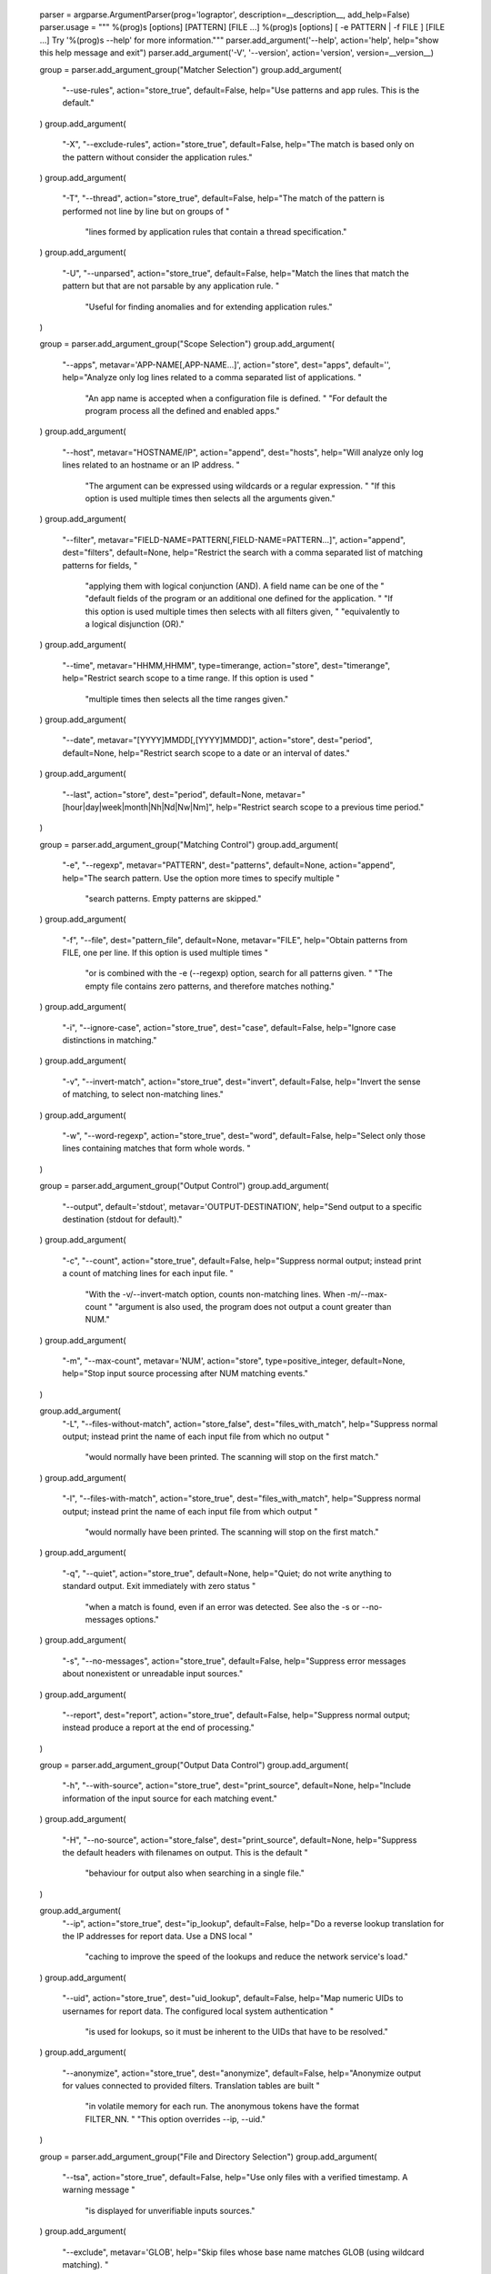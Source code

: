     parser = argparse.ArgumentParser(prog='lograptor', description=__description__, add_help=False)
    parser.usage = """ %(prog)s [options] [PATTERN] [FILE ...]
    %(prog)s [options] [ -e PATTERN | -f FILE ] [FILE ...]
    Try '%(prog)s --help' for more information."""
    parser.add_argument('--help', action='help', help="show this help message and exit")
    parser.add_argument('-V', '--version', action='version', version=__version__)

    group = parser.add_argument_group("Matcher Selection")
    group.add_argument(
        "--use-rules", action="store_true", default=False,
        help="Use patterns and app rules. This is the default."
    )
    group.add_argument(
        "-X", "--exclude-rules", action="store_true", default=False,
        help="The match is based only on the pattern without consider the application rules."
    )
    group.add_argument(
        "-T", "--thread", action="store_true", default=False,
        help="The match of the pattern is performed not line by line but on groups of "
             "lines formed by application rules that contain a thread specification."
    )
    group.add_argument(
        "-U", "--unparsed", action="store_true", default=False,
        help="Match the lines that match the pattern but that are not parsable by any application rule. "
             "Useful for finding anomalies and for extending application rules."
    )

    group = parser.add_argument_group("Scope Selection")
    group.add_argument(
        "--apps", metavar='APP-NAME[,APP-NAME...]', action="store", dest="apps", default='',
        help="Analyze only log lines related to a comma separated list of applications. "
             "An app name is accepted when a configuration file is defined. "
             "For default the program process all the defined and enabled apps."
    )
    group.add_argument(
        "--host", metavar="HOSTNAME/IP", action="append", dest="hosts",
        help="Will analyze only log lines related to an hostname or an IP address. "
             "The argument can be expressed using wildcards or a regular expression. "
             "If this option is used multiple times then selects all the arguments given."
    )
    group.add_argument(
        "--filter", metavar="FIELD-NAME=PATTERN[,FIELD-NAME=PATTERN...]",
        action="append", dest="filters", default=None,
        help="Restrict the search with a comma separated list of matching patterns for fields, "
             "applying them with logical conjunction (AND). A field name can be one of the "
             "default fields of the program or an additional one defined for the application. "
             "If this option is used multiple times then selects with all filters given, "
             "equivalently to a logical disjunction (OR)."
    )
    group.add_argument(
        "--time", metavar="HHMM,HHMM", type=timerange, action="store", dest="timerange",
        help="Restrict search scope to a time range. If this option is used "
             "multiple times then selects all the time ranges given."
    )
    group.add_argument(
        "--date", metavar="[YYYY]MMDD[,[YYYY]MMDD]", action="store", dest="period", default=None,
        help="Restrict search scope to a date or an interval of dates."
    )
    group.add_argument(
        "--last", action="store", dest="period", default=None,
        metavar="[hour|day|week|month|Nh|Nd|Nw|Nm]",
        help="Restrict search scope to a previous time period."
    )

    group = parser.add_argument_group("Matching Control")
    group.add_argument(
        "-e", "--regexp", metavar="PATTERN", dest="patterns", default=None, action="append",
        help="The search pattern. Use the option more times to specify multiple "
             "search patterns. Empty patterns are skipped."
    )
    group.add_argument(
        "-f", "--file", dest="pattern_file", default=None, metavar="FILE",
        help="Obtain patterns from FILE, one per line. If this option is used multiple times "
             "or is combined with the -e (--regexp) option, search for all patterns given. "
             "The empty file contains zero patterns, and therefore matches nothing."
    )
    group.add_argument(
        "-i", "--ignore-case", action="store_true", dest="case", default=False,
        help="Ignore case distinctions in matching."
    )
    group.add_argument(
        "-v", "--invert-match", action="store_true", dest="invert", default=False,
        help="Invert the sense of matching, to select non-matching lines."
    )
    group.add_argument(
        "-w", "--word-regexp", action="store_true", dest="word", default=False,
        help="Select only those lines containing matches that form whole words. "
    )

    group = parser.add_argument_group("Output Control")
    group.add_argument(
        "--output", default='stdout', metavar='OUTPUT-DESTINATION',
        help="Send output to a specific destination (stdout for default)."
    )
    group.add_argument(
        "-c", "--count", action="store_true", default=False,
        help="Suppress normal output; instead print a count of matching lines for each input file. "
             "With  the  -v/--invert-match option, counts non-matching lines. When -m/--max-count "
             "argument is also used, the program does not output a count greater than NUM."
    )
    group.add_argument(
        "-m", "--max-count", metavar='NUM', action="store", type=positive_integer, default=None,
        help="Stop input source processing after NUM matching events."
    )

    group.add_argument(
        "-L", "--files-without-match", action="store_false", dest="files_with_match",
        help="Suppress normal output; instead print the name of each input file from which no output "
             "would normally have been printed.  The scanning will stop on the first match."
    )
    group.add_argument(
        "-l", "--files-with-match", action="store_true", dest="files_with_match",
        help="Suppress normal output; instead print the name of each input file from which output "
             "would normally have been printed. The scanning will stop on the first match."
    )
    group.add_argument(
        "-q", "--quiet", action="store_true", default=None,
        help="Quiet; do not write anything  to standard output. Exit immediately with zero status "
             "when a match is found, even if an error was detected. See also the -s or --no-messages options."
    )
    group.add_argument(
        "-s", "--no-messages", action="store_true", default=False,
        help="Suppress error messages about nonexistent or unreadable input sources."
    )
    group.add_argument(
        "--report", dest="report", action="store_true", default=False,
        help="Suppress normal output; instead produce a report at the end of processing."
    )

    group = parser.add_argument_group("Output Data Control")
    group.add_argument(
        "-h", "--with-source", action="store_true", dest="print_source", default=None,
        help="Include information of the input source for each matching event."
    )
    group.add_argument(
        "-H", "--no-source", action="store_false", dest="print_source", default=None,
        help="Suppress the default headers with filenames on output. This is the default "
             "behaviour for output also when searching in a single file."
    )

    group.add_argument(
        "--ip", action="store_true", dest="ip_lookup", default=False,
        help="Do a reverse lookup translation for the IP addresses for report data. Use a DNS local "
             "caching to improve the speed of the lookups and reduce the network service's load."
    )
    group.add_argument(
        "--uid", action="store_true", dest="uid_lookup", default=False,
        help="Map numeric UIDs to usernames for report data. The configured local system authentication "
             "is used for lookups, so it must be inherent to the UIDs that have to be resolved."
    )
    group.add_argument(
        "--anonymize", action="store_true", dest="anonymize", default=False,
        help="Anonymize output for values connected to provided filters. Translation tables are built "
             "in volatile memory for each run. The anonymous tokens have the format FILTER_NN. "
             "This option overrides --ip, --uid."
    )

    group = parser.add_argument_group("File and Directory Selection")
    group.add_argument(
        "--tsa", action="store_true", default=False,
        help="Use only files with a verified timestamp. A warning message "
             "is displayed for unverifiable inputs sources."
    )
    group.add_argument(
        "--exclude", metavar='GLOB',
        help="Skip files whose base name matches GLOB (using wildcard matching). "
             "A file-name glob can use *, ?, and [...] as wildcards, and \ to "
            "quote a wildcard or backslash character literally."
    )
    group.add_argument(
        "--exclude-from", metavar='FILE',
        help="Skip files whose base name matches any of the file-name globs read "
             "from FILE (using wildcard matching as described under --exclude)."
    )
    group.add_argument(
        "--exclude-dir", metavar='DIR',
        help="Exclude directories matching the pattern DIR from recursive searches."
    )
    group.add_argument(
        "--include", metavar='GLOB',
        help="Search only files whose base name matches GLOB (using wildcard matching "
             "as described under --exclude)."
    )
    group.add_argument(
        "-r", "--recursive", action="store_true", default=False,
        help="Read all files  under each directory, recursively, following symbolic "
             "links only if they are on the command line.  Note that if no file operand "
             "is given, grep searches the working directory."
    )
    group.add_argument(
        "-R", "--dereference-recursive", action="store_true", default=False,
        help="Read all files under each directory, recursively.  Follow all symbolic links, unlike -r."
    )

    group = parser.add_argument_group("Other Options")
    group.add_argument(
        "--conf", dest="cfgfile", type=str, default=cfgfile_default, metavar="<CONFIG_FILE>",
        help="Use a specific configuration file for Lograptor, instead of the "
             "default file located in {0}. Calling the program without other "
             "options and arguments produce a dump of the configuration settings "
             "to stdout.".format(cfgfile_default)
    )
    group.add_argument(
        "-d", dest="loglevel", default=2, type=int, metavar="[0-4]", choices=range(5),
        help="Logging level. The default is 2 (warning). Level 0 log only "
             "critical errors, higher levels shows more information."
    )

    parser.add_argument('files', metavar='[FILE...]', nargs='*', help="Input filename/s.")
    return parser
